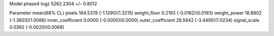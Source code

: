 Model phase4
logz            5262.2304 +/- 0.8012

Parameter            mean(68% CL)
pixels               164.5378 (-1.1290)(1.3215)
weight_floor         0.2193 (-0.0162)(0.0193)
weight_power         18.8802 (-1.3603)(1.0066)
inner_coefficient    0.0000 (-0.0000)(0.0000)
outer_coefficient    26.5942 (-3.4495)(1.0234)
signal_scale         0.0362 (-0.0020)(0.0068)
